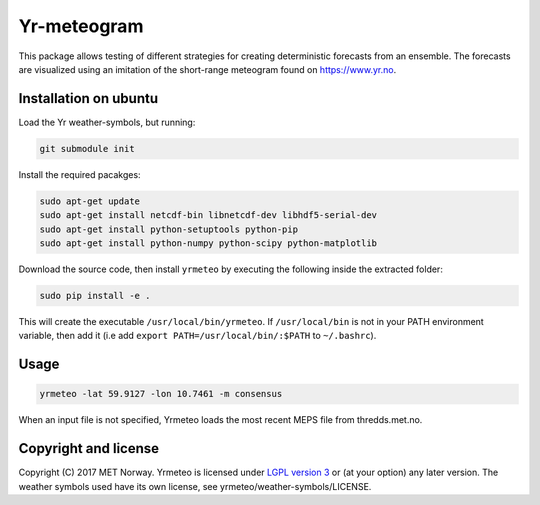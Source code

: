 Yr-meteogram
============

This package allows testing of different strategies for creating deterministic forecasts from an
ensemble. The forecasts are visualized using an imitation of the short-range meteogram found on https://www.yr.no.

.. image:: other/consensus.png
    :alt: Example plots
    :width: 400
    :align: center

Installation on ubuntu
----------------------

Load the Yr weather-symbols, but running:

.. code-block:: bash

  git submodule init

Install the required pacakges:

.. code-block:: bash

  sudo apt-get update
  sudo apt-get install netcdf-bin libnetcdf-dev libhdf5-serial-dev
  sudo apt-get install python-setuptools python-pip
  sudo apt-get install python-numpy python-scipy python-matplotlib

Download the source code, then install ``yrmeteo`` by executing the following inside the extracted
folder:

.. code-block:: bash

  sudo pip install -e .

This will create the executable ``/usr/local/bin/yrmeteo``. If ``/usr/local/bin`` is not in your PATH
environment variable, then add it (i.e add ``export PATH=/usr/local/bin/:$PATH`` to ``~/.bashrc``).

Usage
-----

.. code-block:: bash

  yrmeteo -lat 59.9127 -lon 10.7461 -m consensus

When an input file is not specified, Yrmeteo loads the most recent MEPS file from thredds.met.no.

Copyright and license
---------------------

Copyright (C) 2017 MET Norway. Yrmeteo is licensed under `LGPL version 3
<https://github.com/metno/yrmeteo/blob/master/LICENSE>`_ or (at your option) any later version. The
weather symbols used have its own license, see yrmeteo/weather-symbols/LICENSE.
